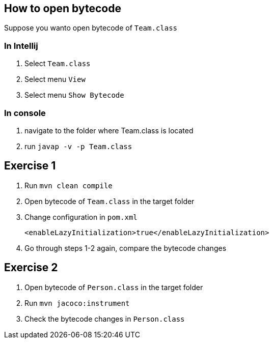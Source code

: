 == How to open bytecode
Suppose you wanto open bytecode of `Team.class`

=== In Intellij
. Select `Team.class`
. Select menu `View`
. Select menu `Show Bytecode`

=== In console
. navigate to the folder where Team.class is located
. run `javap -v -p Team.class`

== Exercise 1
. Run `mvn clean compile`
. Open bytecode of `Team.class` in the target folder
. Change configuration in `pom.xml`
+
----
<enableLazyInitialization>true</enableLazyInitialization>
----
. Go through steps 1-2 again, compare the bytecode changes

== Exercise 2
. Open bytecode of `Person.class` in the target folder
. Run `mvn jacoco:instrument`
. Check the bytecode changes in `Person.class`